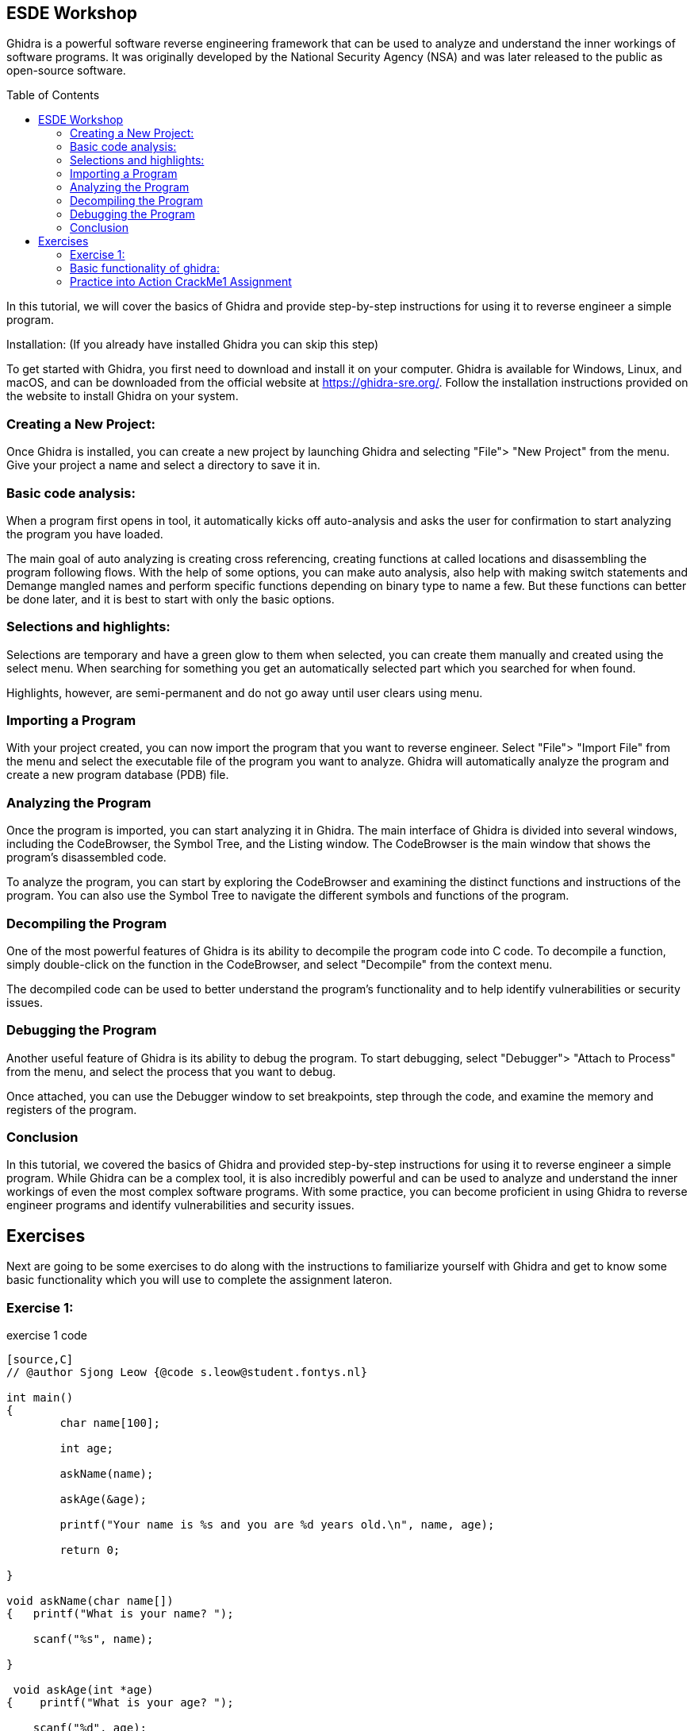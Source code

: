 ifdef::env-github[]
:imagesdir: images/
endif::[]
:imagesdir: images
:toc:
:toc-placement!:

== ESDE Workshop
 

Ghidra is a powerful software reverse engineering framework that can be used to analyze and understand the inner workings of software programs. It was originally developed by the National Security Agency (NSA) and was later released to the public as open-source software. 

toc::[]

In this tutorial, we will cover the basics of Ghidra and provide step-by-step instructions for using it to reverse engineer a simple program. 

  

Installation: (If you already have installed Ghidra you can skip this step) 

To get started with Ghidra, you first need to download and install it on your computer. Ghidra is available for Windows, Linux, and macOS, and can be downloaded from the official website at https://ghidra-sre.org/. Follow the installation instructions provided on the website to install Ghidra on your system. 

  

=== Creating a New Project:

Once Ghidra is installed, you can create a new project by launching Ghidra and selecting "File"> "New Project" from the menu. Give your project a name and select a directory to save it in. 

  

=== Basic code analysis: 

When a program first opens in tool, it automatically kicks off auto-analysis and asks the user for confirmation to start analyzing the program you have loaded. 

The main goal of auto analyzing is creating cross referencing, creating functions at called locations and disassembling the program following flows. With the help of some options, you can make auto analysis, also help with making switch statements and Demange mangled names and perform specific functions depending on binary type to name a few. But these functions can better be done later, and it is best to start with only the basic options. 

 
=== Selections and highlights: 

Selections are temporary and have a green glow to them when selected, you can create them manually and created using the select menu. When searching for something you get an automatically selected part which you searched for when found. 

Highlights, however, are semi-permanent and do not go away until user clears using menu. 

 

 

=== Importing a Program 

With your project created, you can now import the program that you want to reverse engineer. Select "File"> "Import File" from the menu and select the executable file of the program you want to analyze. Ghidra will automatically analyze the program and create a new program database (PDB) file. 

  

=== Analyzing the Program 

Once the program is imported, you can start analyzing it in Ghidra. The main interface of Ghidra is divided into several windows, including the CodeBrowser, the Symbol Tree, and the Listing window. The CodeBrowser is the main window that shows the program's disassembled code. 

  

To analyze the program, you can start by exploring the CodeBrowser and examining the distinct functions and instructions of the program. You can also use the Symbol Tree to navigate the different symbols and functions of the program. 

  

=== Decompiling the Program 

One of the most powerful features of Ghidra is its ability to decompile the program code into C code. To decompile a function, simply double-click on the function in the CodeBrowser, and select "Decompile" from the context menu. 

  

The decompiled code can be used to better understand the program's functionality and to help identify vulnerabilities or security issues. 

  

=== Debugging the Program 

Another useful feature of Ghidra is its ability to debug the program. To start debugging, select "Debugger"> "Attach to Process" from the menu, and select the process that you want to debug. 

  

Once attached, you can use the Debugger window to set breakpoints, step through the code, and examine the memory and registers of the program. 

  

=== Conclusion 

In this tutorial, we covered the basics of Ghidra and provided step-by-step instructions for using it to reverse engineer a simple program. While Ghidra can be a complex tool, it is also incredibly powerful and can be used to analyze and understand the inner workings of even the most complex software programs. With some practice, you can become proficient in using Ghidra to reverse engineer programs and identify vulnerabilities and security issues. 

 
 
== Exercises 
Next are going to be some exercises to do along with the instructions to familiarize yourself with Ghidra and get to know some basic functionality which you will use to complete the assignment lateron.

=== Exercise 1: 

.exercise 1 code
----
[source,C]
// @author Sjong Leow {@code s.leow@student.fontys.nl} 

int main() 
{    
	char name[100]; 

    	int age; 

    	askName(name); 

    	askAge(&age); 

     	printf("Your name is %s and you are %d years old.\n", name, age); 

    	return 0; 

}  

void askName(char name[]) 
{   printf("What is your name? "); 

    scanf("%s", name); 

} 

 void askAge(int *age) 
{    printf("What is your age? "); 

    scanf("%d", age); 

} 
----
Save this program as a file called program.c. 

  

. Open Ghidra: 

Once you've downloaded and installed Ghidra, open the program. 

  

. Create a new project: 

When you first open Ghidra, you'll be prompted to create a new project. Give your project a name and select a location to save it. 

Convert to a.out or a.exe 

Go to where you saved your program.c use a C compiler such as GCC or Clang to convert to a.out or a.exe. If you don’t have it installed, you can use this in the terminal to install  GCC sudo apt install GCC 

 

. Import the program:  

In the Ghidra project window, right-click on "Programs" and select "Import file." Navigate to the location of your program.c file and select it. 

  

. Analyze the program:  

Once your program is imported, right-click on it and select "Analyze." Ghidra will analyze the program and create a "Program Tree" on the left-hand side of the screen. 

  

. Explore the program:  

	You can now explore the program using the "Program Tree" and the different views in Ghidra. For example, you can view the program's code in the "Listing" view, which shows the assembly code for the program. 

  

. Disassemble the program:  

	Let's disassemble the program to see its assembly code. In the "Program Tree," expand the "Functions" section and find the main function. Double-click on the function to open it in the "Listing" view. 

  

. Analyze the disassembled code:  

In the "Listing" view, you can see the assembly code for the main function. You can use the assembly code to better understand how the program works. 

  

. Find the printf function:  

Let's find the printf function in the program. In the "Program Tree," expand the "Symbols" section and find the symbol that represents the printf function. Double-click on the symbol to open it in the "Listing" view. 

  

. Analyze the printf function:  

In the "Listing" view, you can see the assembly code for the printf function. You can use the assembly code to better understand how the printf function works. 

  

. Find the user input functions:  

Let's find the scanf functions that read in the user's name and age. In the "Program Tree," expand the "Functions" section and find the main function. Right-click on the function and select "Find references." In the "Find References" window, search for scanf. 

  

. Analyze the user input functions:  

Ghidra will show you all the places in the program where the scanf functions are used to read in user input. You can use this information to better understand how the user input is processed. 

  

. Save your work:  

Once you've analyzed the program to your satisfaction, make sure to save your Ghidra project so you can return to it later if needed. 

 
=== Basic functionality of ghidra:

The next set of instructions is to try and understand the basic functionality of Ghidra.


* Highlighting

When you click on a piece of code in the listing or in the decompile window you see it gets selected on the other window aswell: 

.Highlight example
image::Highlighted.png[]

* Labels

To make the code more readable, you can use labels or renaming the variables to make it easier to read. 

This is done by clicking on the word in the decompiler and pressing L or right click and rename variable. 

.Variable example
image::Labels.png[]

 
* Convert 
when you want to view numbers in a diffrent type like an unsigned decimal instead of Hex numbers that are in the listing view
you select the line where you want the convert to happen and right click and convert.

.Convert example
image::Convert.png[]

* Bookmarks 
for the possibility to easily navigate between functions/methods of interest where you can create multiple bookmarks and switch between them.

.Bookmarks example
image::Bookmark.png[]

* Search 
when you want to search for a specific string in the project to be able to jump to the position of this string to get more knowledge about how the application works.

.Search example
image::Search.png[]
 
next is the main assignment of the workshop:

=== Practice into Action CrackMe1 Assignment

Go into the Assignment folder

Open the .jar file in ghidra using the import file function and look for the password. And look around for what you can find. 

If the jar does not run when you double, click on it then you can use this command: java -jar jarfilename.jar 

Good luck! 

 

https://static.grumpycoder.net/pixel/docs/GhidraClass/Beginner/Introduction_to_Ghidra_Student_Guide_withNotes.html#Introduction_to_Ghidra_Student_Guide.html 

 